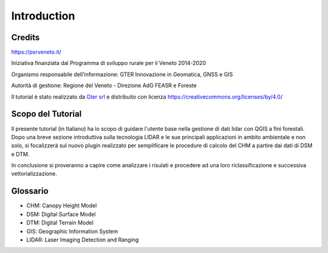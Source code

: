 Introduction
==================

Credits
------------------------------------------

.. image:: img/4ISTITUZIONALI.png
https://psrveneto.it/


Iniziativa finanziata dal Programma di sviluppo rurale per il Veneto 2014-2020 

Organismo responsabile dell’informazione: GTER Innovazione in Geomatica, GNSS e GIS 

Autorità di gestione: Regione del Veneto - Direzione AdG FEASR e Foreste 



Il tutorial è stato realizzato da `Gter srl`_  e distribuito con licenza https://creativecommons.org/licenses/by/4.0/




Scopo del Tutorial
------------------------------------------

Il presente tutorial (in Italiano) ha lo scopo di guidare l'utente base nella gestione di dati lidar con QGIS a fini forestali. 
Dopo una breve sezione introduttiva sulla tecnologia LIDAR e le sue principali applicazioni in ambito ambientale e non solo, si focalizzerà sul nuovo plugin realizzato per semplificare le procedure di calcolo del CHM a partire dai dati di DSM e DTM.

In conclusione si proveranno a capire come analizzare i risulati e procedere ad una loro riclassificazione e successiva vettorializzazione.



Glossario
------------------------------------------

* CHM: Canopy Height Model
* DSM: Digital Surface Model
* DTM: Digital Terrain Model
* GIS: Geographic Information System
* LIDAR: Laser Imaging Detection and Ranging









.. _Gter srl: https://www.gter.it
